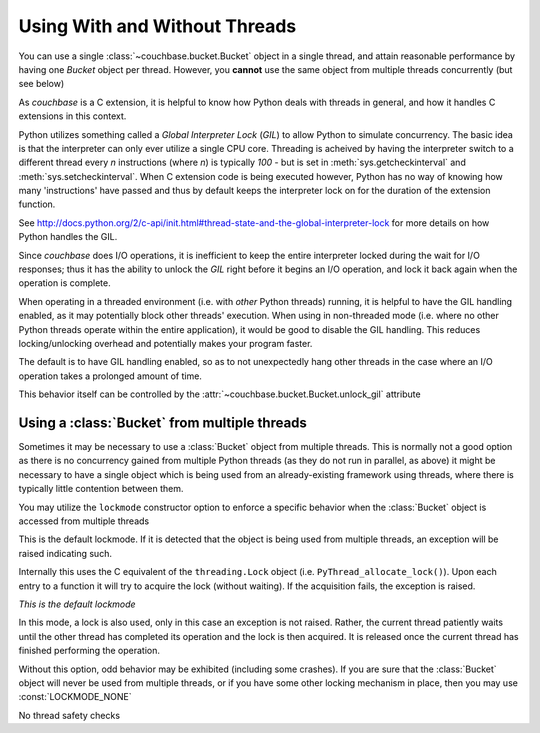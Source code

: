 ==============================
Using With and Without Threads
==============================

.. module:: couchbase.connection

You can use a single :class:`~couchbase.bucket.Bucket` object in
a single thread, and attain reasonable performance by having one
`Bucket` object per thread. However, you **cannot** use the same object
from multiple threads concurrently (but see below)

As `couchbase` is a C extension, it is helpful to know how Python
deals with threads in general, and how it handles C extensions in
this context.

Python utilizes something called a *Global Interpreter Lock* (*GIL*) to
allow Python to simulate concurrency. The basic idea is that the interpreter
can only ever utilize a single CPU core. Threading is acheived by having the
interpreter switch to a different thread every *n* instructions (where *n*)
is typically `100` - but is set in :meth:`sys.getcheckinterval` and
:meth:`sys.setcheckinterval`. When C extension code is being executed
however, Python has no way of knowing how many 'instructions' have passed
and thus by default keeps the interpreter lock on for the duration of the
extension function.

See http://docs.python.org/2/c-api/init.html#thread-state-and-the-global-interpreter-lock
for more details on how Python handles the GIL.

Since `couchbase` does I/O operations, it is inefficient to keep the entire
interpreter locked during the wait for I/O responses; thus it has the ability
to unlock the *GIL* right before it begins an I/O operation, and lock it
back again when the operation is complete.

When operating in a threaded environment (i.e. with *other* Python threads)
running, it is helpful to have the GIL handling enabled, as it may potentially
block other threads' execution. When using in non-threaded mode (i.e. where
no other Python threads operate within the entire application), it would be
good to disable the GIL handling. This reduces locking/unlocking overhead and
potentially makes your program faster.

The default is to have GIL handling enabled, so as to not unexpectedly hang
other threads in the case where an I/O operation takes a prolonged amount
of time.

This behavior itself can be controlled by the
:attr:`~couchbase.bucket.Bucket.unlock_gil` attribute


.. _multiple_threads:

Using a :class:`Bucket` from multiple threads
---------------------------------------------------

Sometimes it may be necessary to use a :class:`Bucket` object from
multiple threads. This is normally not a good option as there is no concurrency
gained from multiple Python threads (as they do not run in parallel, as above)
it might be necessary to have a single object which is being used from
an already-existing framework using threads, where there is typically little
contention between them.

You may utilize the ``lockmode`` constructor option to enforce a specific
behavior when the :class:`Bucket` object is accessed from multiple
threads

.. data:: LOCKMODE_EXC

This is the default lockmode. If it is detected that the object is being used
from multiple threads, an exception will be raised indicating such.

Internally this uses the C equivalent of the ``threading.Lock`` object (i.e.
``PyThread_allocate_lock()``). Upon each entry to a function it will try
to acquire the lock (without waiting). If the acquisition fails, the
exception is raised.

*This is the default lockmode*

.. data:: LOCKMODE_WAIT

In this mode, a lock is also used, only in this case an exception is not
raised. Rather, the current thread patiently waits until the other thread
has completed its operation and the lock is then acquired. It is released once
the current thread has finished performing the operation.

Without this option, odd behavior may be exhibited (including some crashes).
If you are sure that the :class:`Bucket` object will never be used from
multiple threads, or if you have some other locking mechanism in place, then
you may use :const:`LOCKMODE_NONE`

.. data:: LOCKMODE_NONE

No thread safety checks
